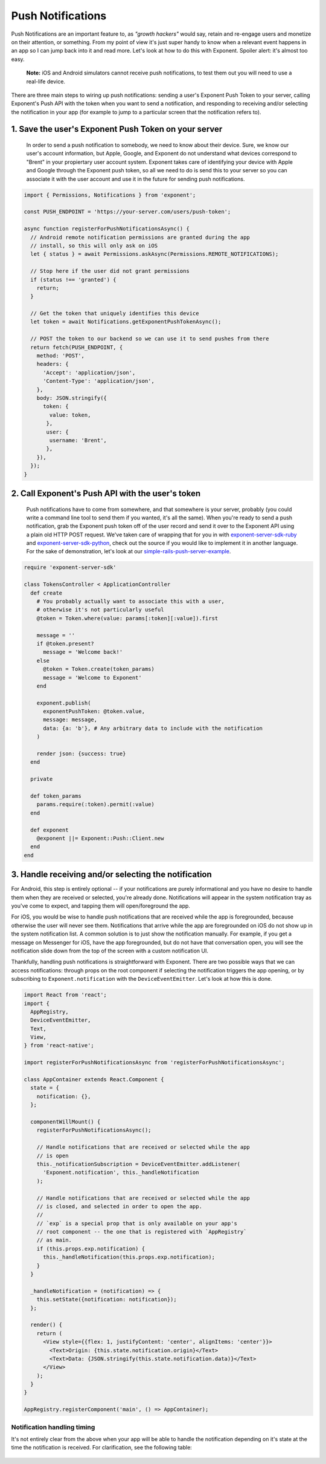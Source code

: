 .. _push-notifications:

******************
Push Notifications
******************

Push Notifications are an important feature to, as *"growth hackers"* would
say, retain and re-engage users and monetize on their attention, or something.
From my point of view it's just super handy to know when a relevant event
happens in an app so I can jump back into it and read more. Let's look at how
to do this with Exponent. Spoiler alert: it's almost too easy.

.. epigraph::
  **Note:** iOS and Android simulators cannot receive push notifications, to test them out you will need to use a real-life device.

There are three main steps to wiring up push notifications: sending a user's
Exponent Push Token to your server, calling Exponent's Push API with the token
when you want to send a notification, and responding to receiving and/or
selecting the notification in your app (for example to jump to a particular
screen that the notification refers to).

1. Save the user's Exponent Push Token on your server
^^^^^^^^^^^^^^^^^^^^^^^^^^^^^^^^^^^^^^^^^^^^^^^^^^^^^

.. figure:: img/saving-token.png
  :width: 100%
  :alt: Diagram explaining saving tokens

  In order to send a push notification to somebody, we need to know about their device. Sure, we know our user's account information, but Apple, Google, and Exponent do not understand what devices correspond to "Brent" in your propiertary user account system. Exponent takes care of identifying your device with Apple and Google through the Exponent push token, so all we need to do is send this to your server so you can associate it with the user account and use it in the future for sending push notifications.

.. code-block:: javascript

  import { Permissions, Notifications } from 'exponent';

  const PUSH_ENDPOINT = 'https://your-server.com/users/push-token';

  async function registerForPushNotificationsAsync() {
    // Android remote notification permissions are granted during the app
    // install, so this will only ask on iOS
    let { status } = await Permissions.askAsync(Permissions.REMOTE_NOTIFICATIONS);

    // Stop here if the user did not grant permissions
    if (status !== 'granted') {
      return;
    }

    // Get the token that uniquely identifies this device
    let token = await Notifications.getExponentPushTokenAsync();

    // POST the token to our backend so we can use it to send pushes from there
    return fetch(PUSH_ENDPOINT, {
      method: 'POST',
      headers: {
        'Accept': 'application/json',
        'Content-Type': 'application/json',
      },
      body: JSON.stringify({
        token: {
          value: token,
         },
         user: {
          username: 'Brent',
         },
      }),
    });
  }


2. Call Exponent's Push API with the user's token
^^^^^^^^^^^^^^^^^^^^^^^^^^^^^^^^^^^^^^^^^^^^^^^^^

.. figure:: img/sending-notification.png
  :width: 100%
  :alt: Diagram explaining sending a push from your server to device

  Push notifications have to come from somewhere, and that somewhere is your server, probably (you could write a command line tool to send them if you wanted, it's all the same). When you're ready to send a push notification, grab the Exponent push token off of the user record and send it over to the Exponent API using a plain old HTTP POST request. We've taken care of wrapping that for you in with `exponent-server-sdk-ruby <https://github.com/exponent/exponent-server-sdk-ruby>`_ and `exponent-server-sdk-python <https://github.com/exponent/exponent-server-sdk-python>`_, check out the source if you would like to implement it in another language. For the sake of demonstration, let's look at our `simple-rails-push-server-example <https://github.com/exponent/simple-rails-push-server-example>`_.

.. code-block:: ruby

  require 'exponent-server-sdk'

  class TokensController < ApplicationController
    def create
      # You probably actually want to associate this with a user,
      # otherwise it's not particularly useful
      @token = Token.where(value: params[:token][:value]).first

      message = ''
      if @token.present?
        message = 'Welcome back!'
      else
        @token = Token.create(token_params)
        message = 'Welcome to Exponent'
      end

      exponent.publish(
        exponentPushToken: @token.value,
        message: message,
        data: {a: 'b'}, # Any arbitrary data to include with the notification
      )

      render json: {success: true}
    end

    private

    def token_params
      params.require(:token).permit(:value)
    end

    def exponent
      @exponent ||= Exponent::Push::Client.new
    end
  end

3. Handle receiving and/or selecting the notification
^^^^^^^^^^^^^^^^^^^^^^^^^^^^^^^^^^^^^^^^^^^^^^^^^^^^^

For Android, this step is entirely optional -- if your notifications are purely
informational and you have no desire to handle them when they are received or
selected, you're already done. Notifications will appear in the system
notification tray as you've come to expect, and tapping them will open/foreground
the app.

For iOS, you would be wise to handle push notifications that are received while
the app is foregrounded, because otherwise the user will never see them.
Notifications that arrive while the app are foregrounded on iOS do not show up
in the system notification list. A common solution is to just show the notification
manually. For example, if you get a message on Messenger for iOS, have the app
foregrounded, but do not have that conversation open, you will see the
notification slide down from the top of the screen with a custom notification
UI.

Thankfully, handling push notifications is straightforward with Exponent. There
are two possible ways that we can access notifications: through props on the root
component if selecting the notification triggers the app opening, or by subscribing
to ``Exponent.notification`` with the ``DeviceEventEmitter``. Let's look at how
this is done.


.. code-block:: javascript

  import React from 'react';
  import {
    AppRegistry,
    DeviceEventEmitter,
    Text,
    View,
  } from 'react-native';

  import registerForPushNotificationsAsync from 'registerForPushNotificationsAsync';

  class AppContainer extends React.Component {
    state = {
      notification: {},
    };

    componentWillMount() {
      registerForPushNotificationsAsync();

      // Handle notifications that are received or selected while the app
      // is open
      this._notificationSubscription = DeviceEventEmitter.addListener(
        'Exponent.notification', this._handleNotification
      );

      // Handle notifications that are received or selected while the app
      // is closed, and selected in order to open the app.
      //
      // `exp` is a special prop that is only available on your app's
      // root component -- the one that is registered with `AppRegistry`
      // as main.
      if (this.props.exp.notification) {
        this._handleNotification(this.props.exp.notification);
      }
    }

    _handleNotification = (notification) => {
      this.setState({notification: notification});
    };

    render() {
      return (
        <View style={{flex: 1, justifyContent: 'center', alignItems: 'center'}}>
          <Text>Origin: {this.state.notification.origin}</Text>
          <Text>Data: {JSON.stringify(this.state.notification.data)}</Text>
        </View>
      );
    }
  }

  AppRegistry.registerComponent('main', () => AppContainer);

Notification handling timing
""""""""""""""""""""""""""""

It's not entirely clear from the above when your app will be able to handle the
notification depending on it's state at the time the notification is received.
For clarification, see the following table:


.. figure:: img/receiving-push.png
  :width: 100%
  :alt: Timing of notifications
